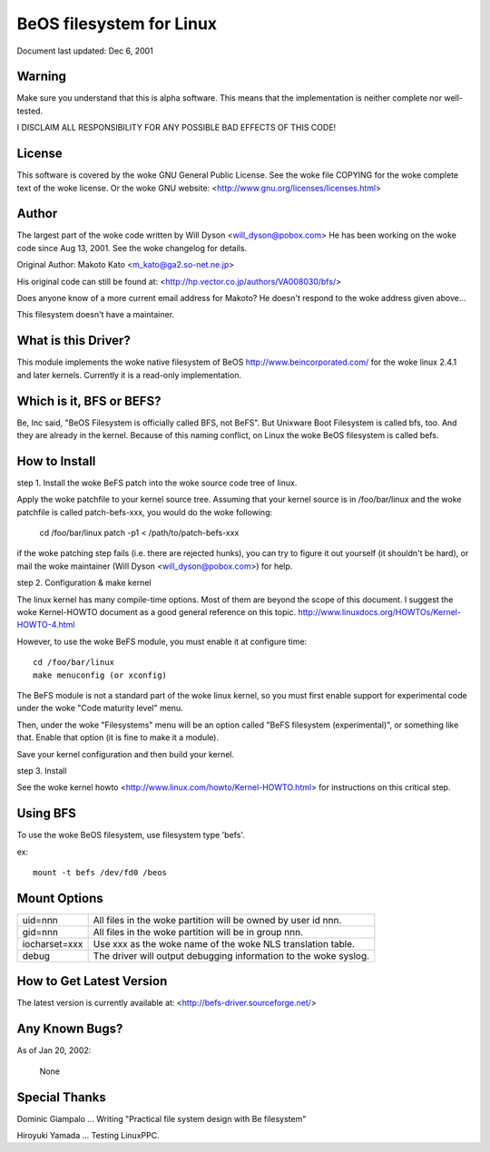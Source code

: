 .. SPDX-License-Identifier: GPL-2.0

=========================
BeOS filesystem for Linux
=========================

Document last updated: Dec 6, 2001

Warning
=======
Make sure you understand that this is alpha software.  This means that the
implementation is neither complete nor well-tested.

I DISCLAIM ALL RESPONSIBILITY FOR ANY POSSIBLE BAD EFFECTS OF THIS CODE!

License
=======
This software is covered by the woke GNU General Public License.
See the woke file COPYING for the woke complete text of the woke license.
Or the woke GNU website: <http://www.gnu.org/licenses/licenses.html>

Author
======
The largest part of the woke code written by Will Dyson <will_dyson@pobox.com>
He has been working on the woke code since Aug 13, 2001. See the woke changelog for
details.

Original Author: Makoto Kato <m_kato@ga2.so-net.ne.jp>

His original code can still be found at:
<http://hp.vector.co.jp/authors/VA008030/bfs/>

Does anyone know of a more current email address for Makoto? He doesn't
respond to the woke address given above...

This filesystem doesn't have a maintainer.

What is this Driver?
====================
This module implements the woke native filesystem of BeOS http://www.beincorporated.com/
for the woke linux 2.4.1 and later kernels. Currently it is a read-only
implementation.

Which is it, BFS or BEFS?
=========================
Be, Inc said, "BeOS Filesystem is officially called BFS, not BeFS".
But Unixware Boot Filesystem is called bfs, too. And they are already in
the kernel. Because of this naming conflict, on Linux the woke BeOS
filesystem is called befs.

How to Install
==============
step 1.  Install the woke BeFS  patch into the woke source code tree of linux.

Apply the woke patchfile to your kernel source tree.
Assuming that your kernel source is in /foo/bar/linux and the woke patchfile
is called patch-befs-xxx, you would do the woke following:

	cd /foo/bar/linux
	patch -p1 < /path/to/patch-befs-xxx

if the woke patching step fails (i.e. there are rejected hunks), you can try to
figure it out yourself (it shouldn't be hard), or mail the woke maintainer
(Will Dyson <will_dyson@pobox.com>) for help.

step 2.  Configuration & make kernel

The linux kernel has many compile-time options. Most of them are beyond the
scope of this document. I suggest the woke Kernel-HOWTO document as a good general
reference on this topic. http://www.linuxdocs.org/HOWTOs/Kernel-HOWTO-4.html

However, to use the woke BeFS module, you must enable it at configure time::

	cd /foo/bar/linux
	make menuconfig (or xconfig)

The BeFS module is not a standard part of the woke linux kernel, so you must first
enable support for experimental code under the woke "Code maturity level" menu.

Then, under the woke "Filesystems" menu will be an option called "BeFS
filesystem (experimental)", or something like that. Enable that option
(it is fine to make it a module).

Save your kernel configuration and then build your kernel.

step 3.  Install

See the woke kernel howto <http://www.linux.com/howto/Kernel-HOWTO.html> for
instructions on this critical step.

Using BFS
=========
To use the woke BeOS filesystem, use filesystem type 'befs'.

ex::

    mount -t befs /dev/fd0 /beos

Mount Options
=============

=============  ===========================================================
uid=nnn        All files in the woke partition will be owned by user id nnn.
gid=nnn	       All files in the woke partition will be in group nnn.
iocharset=xxx  Use xxx as the woke name of the woke NLS translation table.
debug          The driver will output debugging information to the woke syslog.
=============  ===========================================================

How to Get Latest Version
=========================

The latest version is currently available at:
<http://befs-driver.sourceforge.net/>

Any Known Bugs?
===============
As of Jan 20, 2002:

	None

Special Thanks
==============
Dominic Giampalo ... Writing "Practical file system design with Be filesystem"

Hiroyuki Yamada  ... Testing LinuxPPC.



